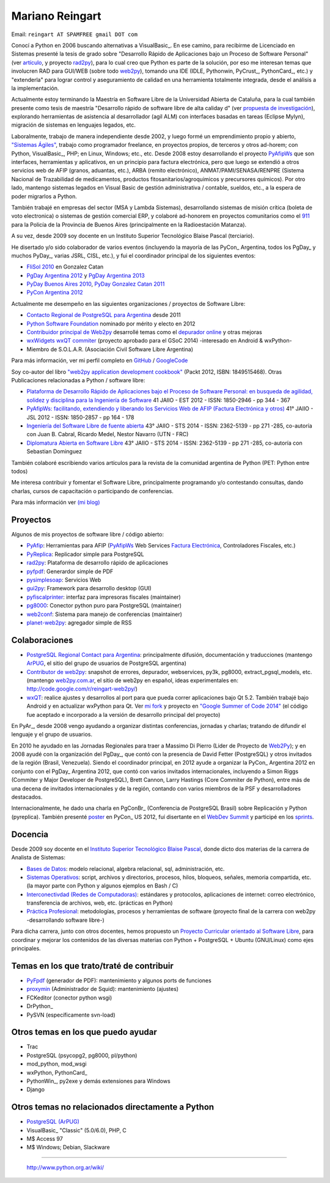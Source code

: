 
Mariano Reingart
----------------

Email: ``reingart AT SPAMFREE gmail DOT com``

Conocí a Python en 2006 buscando alternativas a VisualBasic_. En ese camino, para recibirme de Licenciado en Sistemas presenté la tesis de grado sobre "Desarrollo Rápido de Aplicaciones bajo un Proceso de Software Personal" (ver `artículo`_, y proyecto rad2py_), para lo cual creo que Python es parte de la solución, por eso me interesan temas que involucren RAD para GUI/WEB (sobre todo web2py_), tomando una IDE (IDLE, Pythonwin, PyCrust_, PythonCard_, etc.) y "extenderla" para lograr control y aseguramiento de calidad en una herramienta totalmente integrada, desde el análisis a la implementación.

Actualmente estoy terminando la Maestría en Software Libre de la Universidad Abierta de Cataluña, para la cual también presente como tesis de maestría "Desarrollo rápido de software libre de alta caliday d" (ver `propuesta de investigación`_), explorando herramientas de asistencia al desarrollador (agil ALM) con interfaces basadas en tareas (Eclipse Mylyn), migración de sistemas en lenguajes legados, etc.

Laboralmente, trabajo de manera independiente desde 2002, y luego formé un emprendimiento propio y abierto, `"Sistemas Ágiles"`_, trabajo como programador freelance, en proyectos propios, de terceros y otros ad-horem; con Python, VisualBasic_, PHP; en Linux, Windows; etc., etc.  Desde 2008 estoy desarrollando el proyecto PyAfipWs_ que son interfaces, herramientas y aplicativos, en un principio para factura electrónica, pero que luego se extendió a otros servicios web de AFIP (granos, aduantas, etc.), ARBA (remito electrónico), ANMAT/PAMI/SENASA/RENPRE (Sistema Nacional de Trazabilidad de medicamentos, productos fitosanitarios/agroquimicos y precursores químicos). Por otro lado, mantengo sistemas legados en Visual Basic de gestión administrativa / contable, sueldos, etc., a la espera de poder migrarlos a Python.

También trabajé en empresas del sector (MSA y Lambda Sistemas), desarrollando sistemas de misión crítica (boleta de voto electronica) o sistemas de gestión comercial ERP, y colaboré ad-honorem en proyectos comunitarios como el 911_ para la Policía de la Provincia de Buenos Aires (principalmente en la Radioestación Matanza).

A su vez, desde 2009 soy docente en un Instituto Superior Tecnológico Blaise Pascal (terciario).

He disertado y/o sido colaborador de varios eventos (incluyendo la mayoría de las PyCon_ Argentina, todos los PgDay_ y muchos PyDay_, varias JSRL, CISL, etc.), y fui el coordinador principal de los siguientes eventos:

* `FliSol 2010`_ en Gonzalez Catan

* `PgDay Argentina 2012`_ y `PgDay Argentina 2013`_ 

* `PyDay Buenos Aires 2010`_, `PyDay Gonzalez Catan 2011`_ 

* `PyCon Argentina 2012`_

Actualmente me desempeño en las siguientes organizaciones / proyectos de Software Libre: 

* `Contacto Regional de PostgreSQL para Argentina`_ desde 2011

* `Python Software Foundation`_ nominado por mérito y electo en 2012

* `Contribuidor principal de Web2py`_ desarrollé temas como el `depurador online`_ y otras mejoras

* `wxWidgets wxQT commiter`_ (proyecto aprobado para el GSoC 2014) -interesado en Android & wxPython-

* Miembro de S.O.L.A.R. (Asociación Civil Software Libre Argentina)

Para más información, ver mi perfil completo en GitHub_ / GoogleCode_

Soy co-autor del libro `"web2py application development cookbook"`_ (Packt 2012, ISBN: 1849515468). Otras Publicaciones relacionadas a Python / software libre:

* `Plataforma de Desarrollo Rápido de Aplicaciones bajo el Proceso de Software Personal: en busqueda de agilidad, solidez y disciplina para la Ingeniería de Software`_ 41 JAIIO - EST 2012 - ISSN: 1850-2946 - pp 344 - 367

* `PyAfipWs: facilitando, extendiendo y liberando los Servicios Web de AFIP (Factura Electrónica y otros)`_ 41° JAIIO - JSL 2012 - ISSN: 1850-2857 - pp 164 - 178

* `Ingeniería del Software Libre de fuente abierta`_ 43° JAIIO - STS 2014 - ISSN: 2362-5139 - pp 271 -285, co-autoría con Juan B. Cabral, Ricardo Medel, Nestor Navarro (UTN - FRC)

* `Diplomatura Abierta en Software Libre`_ 43° JAIIO - STS 2014 - ISSN: 2362-5139 - pp 271 -285, co-autoría con Sebastian Dominguez

También colaboré escribiendo varios artículos para la revista de la comunidad argentina de Python (PET: Python entre todos)

Me interesa contribuir y fomentar el Software Libre, principalmente programando y/o contestando consultas, dando charlas, cursos de capacitación o participando de conferencias.

Para más información ver `(mi blog)`_

Proyectos
~~~~~~~~~

Algunos de mis proyectos de software libre / código abierto:

* PyAfip_: Herramientas para AFIP (`PyAfipWs <http://groups.google.com.ar/group/pyafipws>`__ Web Services `Factura Electrónica`_, Controladores Fiscales, etc.)

* PyReplica_: Replicador simple para PostgreSQL

* rad2py_: Plataforma de desarrollo rápido de aplicaciones

* pyfpdf_: Generardor simple de PDF

* pysimplesoap_: Servicios Web

* gui2py_: Framework para desarrollo desktop (GUI)

* pyfiscalprinter_: interfaz para impresoras fiscales (maintainer)

* pg8000_: Conector python puro para PostgreSQL (maintainer)

* web2conf_: Sistema para manejo de conferencias (maintainer)

* planet-web2py_: agregador simple de RSS

Colaboraciones
~~~~~~~~~~~~~~

* `PostgreSQL Regional Contact para Argentina`_: principalmente difusión, documentación y traducciones (mantengo ArPUG_, el sitio del grupo de usuarios de PostgreSQL argentina)

* `Contributor de web2py`_: snapshot de errores, depurador, webservices, py3k, pg8000, extract_pgsql_models, etc. (mantengo `web2py.com.ar`_, el sitio de web2py en español, ideas experimentales en: http://code.google.com/r/reingart-web2py/)

* wxQT_: realice ajustes y desarrollos al port para que pueda correr aplicaciones bajo Qt 5.2. También trabajé bajo Android y en actualizar wxPython para Qt. Ver `mi fork`_ y proyecto en `"Google Summer of Code 2014"`_ (el código fue aceptado e incorporado a la versión de desarrollo principal del proyecto)

En PyAr_, desde 2008 vengo ayudando a organizar distintas conferencias, jornadas y charlas; tratando de difundir el lenguaje y el grupo de usuarios.

En 2010 he ayudado en las Jornadas Regionales para traer a Massimo Di Pierro (Lider de Proyecto de Web2Py_); y en 2008 ayudé con la organización del PgDay_, que contó con la presencia de David Fetter (PostgreSQL) y otros invitados de la región (Brasil, Venezuela). Siendo el coordinador principal, en 2012 ayude a organizar la PyCon_ Argentina 2012 en conjunto con el PgDay_ Argentina 2012, que contó con varios invitados internacionales, incluyendo a Simon Riggs (Commiter y Major Developer de PostgreSQL), Brett Cannon, Larry Hastings (Core Commiter de Python), entre más de una decena de invitados internacionales y de la región, contando con varios miembros de la PSF y desarrolladores destacados. 

Internacionalmente, he dado una charla en PgConBr_ (Conferencia de PostgreSQL Brasil) sobre Replicación y Python (pyreplica). También presenté poster_ en PyCon_ US 2012, fuí disertante en el `WebDev Summit`_ y participé en los sprints_.

Docencia
~~~~~~~~

Desde 2009 soy docente en el `Instituto Superior Tecnológico Blaise Pascal`_, donde dicto dos materias de la carrera de Analista de Sistemas:

* `Bases de Datos`_: modelo relacional, algebra relacional, sql, administración, etc.

* `Sistemas Operativos`_: script, archivos y directorios, procesos, hilos, bloqueos, señales, memoria compartida, etc. (la mayor parte con Python y algunos ejemplos en Bash / C)

* `Interconectivdad (Redes de Computadoras)`_: estándares y protocolos, aplicaciones de internet: correo electrónico, transferencia de archivos, web, etc. (prácticas en Python)

* `Práctica Profesional`_: metodologías, procesos y herramientas de software (proyecto final de la carrera con web2py -desarrollando software libre-)

Para dicha carrera, junto con otros docentes, hemos propuesto un `Proyecto Curricular orientado al Software Libre`_, para coordinar y mejorar los contenidos de las diversas materias con Python + PostgreSQL + Ubuntu (GNU/Linux) como ejes principales.

Temas en los que trato/traté de contribuir
~~~~~~~~~~~~~~~~~~~~~~~~~~~~~~~~~~~~~~~~~~

* PyFpdf_ (generador de PDF): mantenimiento y algunos ports de funciones

* proxymin_ (Administrador de Squid): mantenimiento (ajustes)

* FCKeditor (conector python wsgi)

* DrPython_

* PySVN (específicamente svn-load)

Otros temas en los que puedo ayudar
~~~~~~~~~~~~~~~~~~~~~~~~~~~~~~~~~~~

* Trac

* PostgreSQL (psycopg2, pg8000, pl/python)

* mod_python, mod_wsgi

* wxPython, PythonCard_

* PythonWin_, py2exe y demás extensiones para Windows

* Django

Otros temas no relacionados directamente a Python
~~~~~~~~~~~~~~~~~~~~~~~~~~~~~~~~~~~~~~~~~~~~~~~~~

* `PostgreSQL (ArPUG)`_

* VisualBasic_ "Classic" (5.0/6.0), PHP, C

* M$ Access 97

* M$ Windows; Debian, Slackware

-------------------------

 http://www.python.org.ar/wiki/

.. ############################################################################


.. _artículo: http://docs.google.com/Doc?id=dd9bm82g_9hdxr5whc

.. _rad2py: http://rad2py.googlecode.com/

.. _web2py: http://www.web2py.com/



.. _propuesta de investigación: https://docs.google.com/document/d/1Jo-_Nf_vMeKvszEuWA24yrfrqGGU-T73cczMPSBZ9ss/edit?usp=sharing

.. _"Sistemas Ágiles": http://www.sistemasagiles.com.ar/

.. _PyAfipWs: http://www.pyafipws.com.ar

.. _911: http://www.postgresql.com.ar/trac/wiki/Proyecto911




.. _FliSol 2010: http://www.flisol.info/FLISOL2010/Argentina/Gonzalez_Catan

.. _PgDay Argentina 2012: http://www.postgresql.org.ar/pgday2012

.. _PgDay Argentina 2013: http://www.postgresql.org.ar/pgday2013

.. _PyDay Buenos Aires 2010: http://www.pyday.com.ar/buenosaires2010

.. _PyDay Gonzalez Catan 2011: http://www.pyday.com.ar/catan2011

.. _PyCon Argentina 2012: http://www.web2py.com.ar/2012

.. _Contacto Regional de PostgreSQL para Argentina:
.. _PostgreSQL Regional Contact para Argentina: http://www.postgresql.org/about/press/contact

.. _Python Software Foundation: http://www.python.org/psf/members/

.. _Contribuidor principal de Web2py:
.. _Contributor de web2py: http://www.web2py.com/examples/default/who

.. _depurador online: http://reingart.blogspot.com.ar/2012/02/new-web2py-online-python-debugger.html

.. _wxWidgets wxQT commiter:
.. _"Google Summer of Code 2014": http://www.google-melange.com/gsoc/proposal/public/google/gsoc2014/reingart/5629499534213120

.. _GitHub: https://github.com/reingart

.. _GoogleCode: http://code.google.com/u/reingart/

.. _"web2py application development cookbook": http://www.packtpub.com/web2py-application-development-recipes-to-master-python-web-framework-cookbook/book

.. _`Plataforma de Desarrollo Rápido de Aplicaciones bajo el Proceso de Software Personal: en busqueda de agilidad, solidez y disciplina para la Ingeniería de Software`: http://www.41jaiio.org.ar/sites/default/files/17_EST_2012.pdf

.. _`PyAfipWs: facilitando, extendiendo y liberando los Servicios Web de AFIP (Factura Electrónica y otros)`: http://www.41jaiio.org.ar/sites/default/files/15_JSL_2012.pdf

.. _Ingeniería del Software Libre de fuente abierta: http://43jaiio.sadio.org.ar/proceedings/STS/860%20-%20Cabral%20et%20al.pdf

.. _Diplomatura Abierta en Software Libre: http://43jaiio.sadio.org.ar/proceedings/STS/859-Reingart.pdf

.. _(mi blog): http://reingart.blogspot.com/p/resume.html

.. _PyAfip: http://pyafipws.googlecode.com/

.. _Factura Electrónica: http://www.sistemasagiles.com.ar/trac/wiki/PyAfipWs

.. _PyReplica: http://pyreplica.googlecode.com/

.. _pyfpdf: http://pyfpdf.googlecode.com/

.. _pysimplesoap: http://pysimplesoap.googlecode.com/

.. _gui2py: http://gui2py.googlecode.com/

.. _pyfiscalprinter: http://pyfiscalprinter.googlecode.com/

.. _pg8000: http://pg8000.googlecode.com/

.. _web2conf: http://web2conf.googlecode.com/

.. _planet-web2py: http://planet-web2py.googlecode.com/

.. _ArPUG:
.. _PostgreSQL (ArPUG): http://www.arpug.com.ar/

.. _web2py.com.ar: http://www.web2py.com.ar

.. _wxQT: https://wiki.wxwidgets.org/WxQt

.. _mi fork: https://www.github.com/reingart/wxWidgets




.. _poster: https://us.pycon.org/2012/schedule/presentation/147/

.. _WebDev Summit: https://us.pycon.org/2012/community/WebDevSummit/

.. _sprints: https://us.pycon.org/2012/community/sprints/

.. _Instituto Superior Tecnológico Blaise Pascal: http://www.institutopascal.edu.ar/

.. _Bases de Datos: http://reingart.blogspot.com/p/materia-base-de-datos.html

.. _Sistemas Operativos: http://reingart.blogspot.com.ar/p/materia-sistemas-operativos.html

.. _Interconectivdad (Redes de Computadoras): http://reingart.blogspot.com.ar/p/materia-interconectividad-redes.html

.. _Práctica Profesional: http://reingart.blogspot.com.ar/p/materia-practica-profesional.html

.. _Proyecto Curricular orientado al Software Libre: https://docs.google.com/View?id=dd9bm82g_428g8zvfvdx

.. _PyFpdf2: http://www.nsis.com.ar/public/wiki/PyFpdf

.. _proxymin: http://www.nsis.com.ar/public/browser/proxymin




